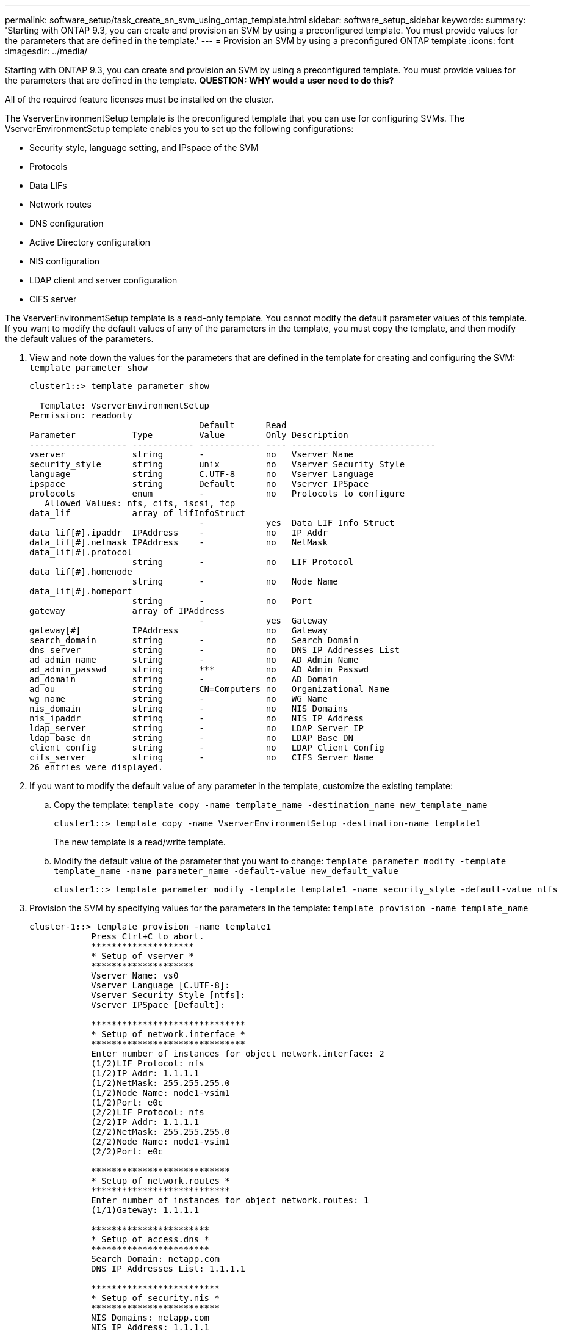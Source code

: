---
permalink: software_setup/task_create_an_svm_using_ontap_template.html
sidebar: software_setup_sidebar
keywords:
summary: 'Starting with ONTAP 9.3, you can create and provision an SVM by using a preconfigured template. You must provide values for the parameters that are defined in the template.'
---
= Provision an SVM by using a preconfigured ONTAP template
:icons: font
:imagesdir: ../media/

[.lead]
Starting with ONTAP 9.3, you can create and provision an SVM by using a preconfigured template. You must provide values for the parameters that are defined in the template.
*QUESTION: WHY would a user need to do this?*

All of the required feature licenses must be installed on the cluster.

The VserverEnvironmentSetup template is the preconfigured template that you can use for configuring SVMs. The VserverEnvironmentSetup template enables you to set up the following configurations:

* Security style, language setting, and IPspace of the SVM
* Protocols
* Data LIFs
* Network routes
* DNS configuration
* Active Directory configuration
* NIS configuration
* LDAP client and server configuration
* CIFS server

The VserverEnvironmentSetup template is a read-only template. You cannot modify the default parameter values of this template. If you want to modify the default values of any of the parameters in the template, you must copy the template, and then modify the default values of the parameters.

. View and note down the values for the parameters that are defined in the template for creating and configuring the SVM: `template parameter show`
+
----
cluster1::> template parameter show

  Template: VserverEnvironmentSetup
Permission: readonly
                                 Default      Read
Parameter           Type         Value        Only Description
------------------- ------------ ------------ ---- ----------------------------
vserver             string       -            no   Vserver Name
security_style      string       unix         no   Vserver Security Style
language            string       C.UTF-8      no   Vserver Language
ipspace             string       Default      no   Vserver IPSpace
protocols           enum         -            no   Protocols to configure
   Allowed Values: nfs, cifs, iscsi, fcp
data_lif            array of lifInfoStruct
                                 -            yes  Data LIF Info Struct
data_lif[#].ipaddr  IPAddress    -            no   IP Addr
data_lif[#].netmask IPAddress    -            no   NetMask
data_lif[#].protocol
                    string       -            no   LIF Protocol
data_lif[#].homenode
                    string       -            no   Node Name
data_lif[#].homeport
                    string       -            no   Port
gateway             array of IPAddress
                                 -            yes  Gateway
gateway[#]          IPAddress                 no   Gateway
search_domain       string       -            no   Search Domain
dns_server          string       -            no   DNS IP Addresses List
ad_admin_name       string       -            no   AD Admin Name
ad_admin_passwd     string       ***          no   AD Admin Passwd
ad_domain           string       -            no   AD Domain
ad_ou               string       CN=Computers no   Organizational Name
wg_name             string       -            no   WG Name
nis_domain          string       -            no   NIS Domains
nis_ipaddr          string       -            no   NIS IP Address
ldap_server         string       -            no   LDAP Server IP
ldap_base_dn        string       -            no   LDAP Base DN
client_config       string       -            no   LDAP Client Config
cifs_server         string       -            no   CIFS Server Name
26 entries were displayed.
----

. If you want to modify the default value of any parameter in the template, customize the existing template:
 .. Copy the template: `template copy -name template_name -destination_name new_template_name`
+
----
cluster1::> template copy -name VserverEnvironmentSetup -destination-name template1
----
+
The new template is a read/write template.

 .. Modify the default value of the parameter that you want to change: `template parameter modify -template template_name -name parameter_name -default-value new_default_value`
+
----
cluster1::> template parameter modify -template template1 -name security_style -default-value ntfs
----
. Provision the SVM by specifying values for the parameters in the template: `template provision -name template_name`
+
----
cluster-1::> template provision -name template1
	    Press Ctrl+C to abort.
	    ********************
	    * Setup of vserver *
	    ********************
	    Vserver Name: vs0
	    Vserver Language [C.UTF-8]:
	    Vserver Security Style [ntfs]:
	    Vserver IPSpace [Default]:

	    ******************************
	    * Setup of network.interface *
	    ******************************
	    Enter number of instances for object network.interface: 2
	    (1/2)LIF Protocol: nfs
	    (1/2)IP Addr: 1.1.1.1
	    (1/2)NetMask: 255.255.255.0
	    (1/2)Node Name: node1-vsim1
	    (1/2)Port: e0c
	    (2/2)LIF Protocol: nfs
	    (2/2)IP Addr: 1.1.1.1
	    (2/2)NetMask: 255.255.255.0
	    (2/2)Node Name: node1-vsim1
	    (2/2)Port: e0c

	    ***************************
	    * Setup of network.routes *
	    ***************************
	    Enter number of instances for object network.routes: 1
	    (1/1)Gateway: 1.1.1.1

	    ***********************
	    * Setup of access.dns *
	    ***********************
	    Search Domain: netapp.com
	    DNS IP Addresses List: 1.1.1.1

	    *************************
	    * Setup of security.nis *
	    *************************
	    NIS Domains: netapp.com
	    NIS IP Address: 1.1.1.1

	    *********************
	    * Setup of security *
	    *********************
	    LDAP Client Config: ldapconfig
	    LDAP Server IP: 1.1.1.1
	    LDAP Base DN: dc=examplebasedn

	    **********************
	    * Setup of protocols *
	    **********************
	    Protocols to configure: nfs
	    [Job 15] Configuring vserver for vs0 (100%)
----
